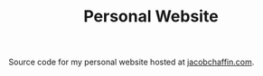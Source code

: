 #+TITLE: Personal Website

Source code for my personal website hosted at [[https://jacobchaffin.com][jacobchaffin.com]].
